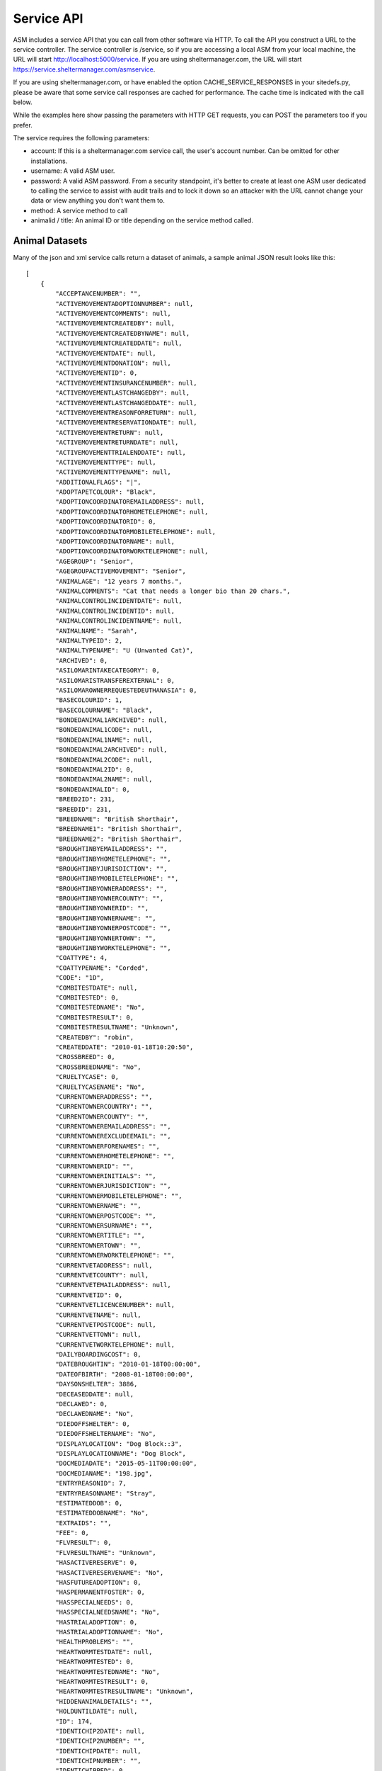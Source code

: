 .. _serviceapi:

Service API
===========

ASM includes a service API that you can call from other software via HTTP. To
call the API you construct a URL to the service controller. The service
controller is /service, so if you are accessing a local ASM from your local
machine, the URL will start http://localhost:5000/service. If you are using
sheltermanager.com, the URL will start https://service.sheltermanager.com/asmservice.

If you are using sheltermanager.com, or have enabled the option
CACHE_SERVICE_RESPONSES in your sitedefs.py, please be aware that some service
call responses are cached for performance. The cache time is indicated with the
call below.

While the examples here show passing the parameters with HTTP GET requests, you
can POST the parameters too if you prefer.

The service requires the following parameters:

* account: If this is a sheltermanager.com service call, the user's account
  number. Can be omitted for other installations.

* username: A valid ASM user.

* password: A valid ASM password. From a security standpoint, it's better to
  create at least one ASM user dedicated to calling the service to assist with
  audit trails and to lock it down so an attacker with the URL cannot change
  your data or view anything you don't want them to.

* method: A service method to call

* animalid / title: An animal ID or title depending on the service method
  called.

Animal Datasets
---------------

Many of the json and xml service calls return a dataset of animals, a sample animal
JSON result looks like this::

   [
       {
           "ACCEPTANCENUMBER": "",
           "ACTIVEMOVEMENTADOPTIONNUMBER": null,
           "ACTIVEMOVEMENTCOMMENTS": null,
           "ACTIVEMOVEMENTCREATEDBY": null,
           "ACTIVEMOVEMENTCREATEDBYNAME": null,
           "ACTIVEMOVEMENTCREATEDDATE": null,
           "ACTIVEMOVEMENTDATE": null,
           "ACTIVEMOVEMENTDONATION": null,
           "ACTIVEMOVEMENTID": 0,
           "ACTIVEMOVEMENTINSURANCENUMBER": null,
           "ACTIVEMOVEMENTLASTCHANGEDBY": null,
           "ACTIVEMOVEMENTLASTCHANGEDDATE": null,
           "ACTIVEMOVEMENTREASONFORRETURN": null,
           "ACTIVEMOVEMENTRESERVATIONDATE": null,
           "ACTIVEMOVEMENTRETURN": null,
           "ACTIVEMOVEMENTRETURNDATE": null,
           "ACTIVEMOVEMENTTRIALENDDATE": null,
           "ACTIVEMOVEMENTTYPE": null,
           "ACTIVEMOVEMENTTYPENAME": null,
           "ADDITIONALFLAGS": "|",
           "ADOPTAPETCOLOUR": "Black",
           "ADOPTIONCOORDINATOREMAILADDRESS": null,
           "ADOPTIONCOORDINATORHOMETELEPHONE": null,
           "ADOPTIONCOORDINATORID": 0,
           "ADOPTIONCOORDINATORMOBILETELEPHONE": null,
           "ADOPTIONCOORDINATORNAME": null,
           "ADOPTIONCOORDINATORWORKTELEPHONE": null,
           "AGEGROUP": "Senior",
           "AGEGROUPACTIVEMOVEMENT": "Senior",
           "ANIMALAGE": "12 years 7 months.",
           "ANIMALCOMMENTS": "Cat that needs a longer bio than 20 chars.",
           "ANIMALCONTROLINCIDENTDATE": null,
           "ANIMALCONTROLINCIDENTID": null,
           "ANIMALCONTROLINCIDENTNAME": null,
           "ANIMALNAME": "Sarah",
           "ANIMALTYPEID": 2,
           "ANIMALTYPENAME": "U (Unwanted Cat)",
           "ARCHIVED": 0,
           "ASILOMARINTAKECATEGORY": 0,
           "ASILOMARISTRANSFEREXTERNAL": 0,
           "ASILOMAROWNERREQUESTEDEUTHANASIA": 0,
           "BASECOLOURID": 1,
           "BASECOLOURNAME": "Black",
           "BONDEDANIMAL1ARCHIVED": null,
           "BONDEDANIMAL1CODE": null,
           "BONDEDANIMAL1NAME": null,
           "BONDEDANIMAL2ARCHIVED": null,
           "BONDEDANIMAL2CODE": null,
           "BONDEDANIMAL2ID": 0,
           "BONDEDANIMAL2NAME": null,
           "BONDEDANIMALID": 0,
           "BREED2ID": 231,
           "BREEDID": 231,
           "BREEDNAME": "British Shorthair",
           "BREEDNAME1": "British Shorthair",
           "BREEDNAME2": "British Shorthair",
           "BROUGHTINBYEMAILADDRESS": "",
           "BROUGHTINBYHOMETELEPHONE": "",
           "BROUGHTINBYJURISDICTION": "",
           "BROUGHTINBYMOBILETELEPHONE": "",
           "BROUGHTINBYOWNERADDRESS": "",
           "BROUGHTINBYOWNERCOUNTY": "",
           "BROUGHTINBYOWNERID": "",
           "BROUGHTINBYOWNERNAME": "",
           "BROUGHTINBYOWNERPOSTCODE": "",
           "BROUGHTINBYOWNERTOWN": "",
           "BROUGHTINBYWORKTELEPHONE": "",
           "COATTYPE": 4,
           "COATTYPENAME": "Corded",
           "CODE": "1D",
           "COMBITESTDATE": null,
           "COMBITESTED": 0,
           "COMBITESTEDNAME": "No",
           "COMBITESTRESULT": 0,
           "COMBITESTRESULTNAME": "Unknown",
           "CREATEDBY": "robin",
           "CREATEDDATE": "2010-01-18T10:20:50",
           "CROSSBREED": 0,
           "CROSSBREEDNAME": "No",
           "CRUELTYCASE": 0,
           "CRUELTYCASENAME": "No",
           "CURRENTOWNERADDRESS": "",
           "CURRENTOWNERCOUNTRY": "",
           "CURRENTOWNERCOUNTY": "",
           "CURRENTOWNEREMAILADDRESS": "",
           "CURRENTOWNEREXCLUDEEMAIL": "",
           "CURRENTOWNERFORENAMES": "",
           "CURRENTOWNERHOMETELEPHONE": "",
           "CURRENTOWNERID": "",
           "CURRENTOWNERINITIALS": "",
           "CURRENTOWNERJURISDICTION": "",
           "CURRENTOWNERMOBILETELEPHONE": "",
           "CURRENTOWNERNAME": "",
           "CURRENTOWNERPOSTCODE": "",
           "CURRENTOWNERSURNAME": "",
           "CURRENTOWNERTITLE": "",
           "CURRENTOWNERTOWN": "",
           "CURRENTOWNERWORKTELEPHONE": "",
           "CURRENTVETADDRESS": null,
           "CURRENTVETCOUNTY": null,
           "CURRENTVETEMAILADDRESS": null,
           "CURRENTVETID": 0,
           "CURRENTVETLICENCENUMBER": null,
           "CURRENTVETNAME": null,
           "CURRENTVETPOSTCODE": null,
           "CURRENTVETTOWN": null,
           "CURRENTVETWORKTELEPHONE": null,
           "DAILYBOARDINGCOST": 0,
           "DATEBROUGHTIN": "2010-01-18T00:00:00",
           "DATEOFBIRTH": "2008-01-18T00:00:00",
           "DAYSONSHELTER": 3886,
           "DECEASEDDATE": null,
           "DECLAWED": 0,
           "DECLAWEDNAME": "No",
           "DIEDOFFSHELTER": 0,
           "DIEDOFFSHELTERNAME": "No",
           "DISPLAYLOCATION": "Dog Block::3",
           "DISPLAYLOCATIONNAME": "Dog Block",
           "DOCMEDIADATE": "2015-05-11T00:00:00",
           "DOCMEDIANAME": "198.jpg",
           "ENTRYREASONID": 7,
           "ENTRYREASONNAME": "Stray",
           "ESTIMATEDDOB": 0,
           "ESTIMATEDDOBNAME": "No",
           "EXTRAIDS": "",
           "FEE": 0,
           "FLVRESULT": 0,
           "FLVRESULTNAME": "Unknown",
           "HASACTIVERESERVE": 0,
           "HASACTIVERESERVENAME": "No",
           "HASFUTUREADOPTION": 0,
           "HASPERMANENTFOSTER": 0,
           "HASSPECIALNEEDS": 0,
           "HASSPECIALNEEDSNAME": "No",
           "HASTRIALADOPTION": 0,
           "HASTRIALADOPTIONNAME": "No",
           "HEALTHPROBLEMS": "",
           "HEARTWORMTESTDATE": null,
           "HEARTWORMTESTED": 0,
           "HEARTWORMTESTEDNAME": "No",
           "HEARTWORMTESTRESULT": 0,
           "HEARTWORMTESTRESULTNAME": "Unknown",
           "HIDDENANIMALDETAILS": "",
           "HOLDUNTILDATE": null,
           "ID": 174,
           "IDENTICHIP2DATE": null,
           "IDENTICHIP2NUMBER": "",
           "IDENTICHIPDATE": null,
           "IDENTICHIPNUMBER": "",
           "IDENTICHIPPED": 0,
           "IDENTICHIPPEDNAME": "No",
           "ISCOURTESY": 0,
           "ISDOA": 0,
           "ISDOANAME": "No",
           "ISGOODWITHCATS": 0,
           "ISGOODWITHCATSNAME": "Yes",
           "ISGOODWITHCHILDREN": 2,
           "ISGOODWITHCHILDRENNAME": "Unknown",
           "ISGOODWITHDOGS": 2,
           "ISGOODWITHDOGSNAME": "Unknown",
           "ISHOLD": 0,
           "ISHOUSETRAINED": 2,
           "ISHOUSETRAINEDNAME": "Unknown",
           "ISNOTAVAILABLEFORADOPTION": 0,
           "ISNOTAVAILABLEFORADOPTIONNAME": "No",
           "ISNOTFORREGISTRATION": 0,
           "ISNOTFORREGISTRATIONNAME": "No",
           "ISPICKUP": 0,
           "ISPICKUPNAME": "No",
           "ISQUARANTINE": 0,
           "ISTRANSFER": 0,
           "ISTRANSFERNAME": "No",
           "JURISDICTIONID": 0,
           "JURISDICTIONNAME": null,
           "LASTCHANGEDBY": "robin",
           "LASTCHANGEDDATE": "2018-08-27T10:25:07.534155",
           "LOOKUPDEFAULT": "Item 3",
           "MARKINGS": "",
           "MOSTRECENTENTRYDATE": "2010-01-18T00:00:00",
           "NEUTERED": 1,
           "NEUTEREDBYVETID": 0,
           "NEUTEREDDATE": "2009-01-18T00:00:00",
           "NEUTEREDNAME": "Yes",
           "NEUTERINGVETADDRESS": null,
           "NEUTERINGVETCOUNTY": null,
           "NEUTERINGVETEMAILADDRESS": null,
           "NEUTERINGVETLICENCENUMBER": null,
           "NEUTERINGVETNAME": null,
           "NEUTERINGVETPOSTCODE": null,
           "NEUTERINGVETTOWN": null,
           "NEUTERINGVETWORKTELEPHONE": null,
           "NONSHELTERANIMAL": 0,
           "NONSHELTERANIMALNAME": "No",
           "ORIGINALOWNERADDRESS": "",
           "ORIGINALOWNERCOUNTRY": "",
           "ORIGINALOWNERCOUNTY": "",
           "ORIGINALOWNEREMAILADDRESS": "",
           "ORIGINALOWNERFORENAMES": "",
           "ORIGINALOWNERHOMETELEPHONE": "",
           "ORIGINALOWNERID": "",
           "ORIGINALOWNERINITIALS": "",
           "ORIGINALOWNERJURISDICTION": "",
           "ORIGINALOWNERMOBILETELEPHONE": "",
           "ORIGINALOWNERNAME": "",
           "ORIGINALOWNERPOSTCODE": "",
           "ORIGINALOWNERSURNAME": "",
           "ORIGINALOWNERTITLE": "",
           "ORIGINALOWNERTOWN": "",
           "ORIGINALOWNERWORKTELEPHONE": "",
           "OWNERID": 0,
           "OWNERNAME": null,
           "OWNERSVETADDRESS": null,
           "OWNERSVETCOUNTY": null,
           "OWNERSVETEMAILADDRESS": null,
           "OWNERSVETID": 0,
           "OWNERSVETLICENCENUMBER": null,
           "OWNERSVETNAME": null,
           "OWNERSVETPOSTCODE": null,
           "OWNERSVETTOWN": null,
           "OWNERSVETWORKTELEPHONE": null,
           "PETFINDERBREED": "British Shorthair",
           "PETFINDERBREED2": "British Shorthair",
           "PETFINDERSPECIES": "Cat",
           "PICKUPADDRESS": "",
           "PICKUPLOCATIONID": 0,
           "PICKUPLOCATIONNAME": null,
           "PTSREASON": "",
           "PTSREASONID": 8,
           "PTSREASONNAME": "Biting",
           "PUTTOSLEEP": 0,
           "PUTTOSLEEPNAME": "No",
           "RABIESTAG": "",
           "REASONFORENTRY": "",
           "REASONNO": "",
           "RECENTLYCHANGEDIMAGES": 0,
           "RECORDVERSION": 102507,
           "RESERVATIONDATE": null,
           "RESERVATIONSTATUSNAME": null,
           "RESERVEDOWNERADDRESS": "",
           "RESERVEDOWNERCOUNTY": "",
           "RESERVEDOWNEREMAILADDRESS": "",
           "RESERVEDOWNERHOMETELEPHONE": "",
           "RESERVEDOWNERID": "",
           "RESERVEDOWNERJURISDICTION": "",
           "RESERVEDOWNERMOBILETELEPHONE": "",
           "RESERVEDOWNERNAME": "",
           "RESERVEDOWNERPOSTCODE": "",
           "RESERVEDOWNERTOWN": "",
           "RESERVEDOWNERWORKTELEPHONE": "",
           "SEX": 0,
           "SEXNAME": "Female",
           "SHELTERCODE": "D2010001",
           "SHELTERLOCATION": 1,
           "SHELTERLOCATIONDESCRIPTION": "",
           "SHELTERLOCATIONNAME": "Dog Block",
           "SHELTERLOCATIONUNIT": "3",
           "SHORTCODE": "1D",
           "SITEID": 1,
           "SITENAME": "main",
           "SIZE": 1,
           "SIZENAME": "Large",
           "SMARTTAG": 0,
           "SMARTTAGDATE": null,
           "SMARTTAGNUMBER": "",
           "SMARTTAGSENTDATE": null,
           "SMARTTAGTYPE": 0,
           "SPECIESID": 2,
           "SPECIESNAME": "Cat",
           "TATTOO": 0,
           "TATTOODATE": null,
           "TATTOONAME": "No",
           "TATTOONUMBER": "",
           "TIMEONSHELTER": "10 years 7 months.",
           "TOTALDAYSONSHELTER": 3162,
           "TOTALTIMEONSHELTER": "8 years 7 months.",
           "UNIQUECODEID": 0,
           "VACCGIVENCOUNT": 0,
           "VACCOUTSTANDINGCOUNT": 0,
           "WEBSITEIMAGECOUNT": 2,
           "WEBSITEMEDIADATE": "2013-05-12T09:13:21",
           "WEBSITEMEDIAID": 118,
           "WEBSITEMEDIANAME": "118.jpg",
           "WEBSITEMEDIANOTES": "Cat that needs a longer bio than 20 chars.",
           "WEBSITEVIDEONOTES": "",
           "WEBSITEVIDEOURL": "https://www.youtube.com/watch?v=dQw4w9WgXcQ",
           "WEIGHT": 10.0,
           "YEARCODEID": 1
       }
   ]

animal_image
------------

.. rubric:: Cache time: 1 hour

Returns an animal's preferred image. Send the id of the animal::

    http://localhost:5000/service?method=animal_image&animalid=520&seq=1

An optional "seq" parameter can be included to return the animal's other
available images. seq=1 returns the preferred image (and will be assumed if
that parameter is omitted), seq=2 returns the second available image, etc. seq
is a 1-based count and can be used with the "WebsiteImageCount" property
included in animal records (which contains the number of images an animal has)
to programatically grab all the images for a particular animal.

animal_thumbnail
----------------

.. rubric:: Cache time: 1 day

Returns an animal's preferred image as a thumbnail. Send the id of the animal::
    
    http://localhost:5000/service?method=animal_thumbnail&animalid=520

The thumbnail will be sized to whatever the main application is using
(default is 150 pixels along the longest side). You can choose the thumbnail
size under :menuselection:`Publishing -> Set Publishing Options -> All Publishers`

animal_view
-----------

.. rubric:: Cache time: 10 minutes

Returns a webpage with information for one adoptable animal, constructed from the
animalview HTML publishing template (editable at :menuselection:`Publishing ->
Edit HTML publishing templates`). Pass the id of the animal::

    http://localhost:5000/service?method=animal_view&animalid=520

When you use :menuselection:`Share --> Link to this animal` on an animal's record, 
it is this service call that the system redirects you to.

If the animal is no longer adoptable, an error page will be displayed. If you prefer, you
can create an HTML publishing template called "animalviewnotadoptable" that will display
instead for animals that can no longer be adopted.

You can also optionally specify a style parameter to choose a template to use other
than animalview::

    http://localhost:5000/service?method=animal_view&animalid=520&style=animalviewcarousel


animal_view_adoptable_js
------------------------

.. rubric:: Cache time: 10 minutes

Returns a javascript file that when executed injects thumbnails of all
adoptable animals into the page with links to the animal_view service call. It
is most useful as the src attribute for a <script> tag.

The page must contain a div with an id attribute of "asm3-adoptables", where
the adoptable animal thumbnails are to appear. If div#asm3-adoptables cannot be
found, a popup error message will appear.

Here's an example page showing how to inject your adoptable animal list::

    <!DOCTYPE html>
    <html>
    <head>
    <title>Adoptable Animals</title>
    <style>
    .asm3-adoptable-thumbnail { border-radius: 8px; }
    </style>
    <body>
    
    <div id="asm3-adoptables" />
    <script src="http://localhost:5000/service?method=animal_view_adoptable_js"></script>

    </body>
    </html>

CSS and Styles
^^^^^^^^^^^^^^

The adoptable_js output is unstyled - just a thumbnail with a name/link below
and two lines of brief text containing some basic information about the animal.
You can style this information by adding CSS to your stylesheets for the
following classes:

* asm3-filters : The div surrounding the SELECT dropdown filters
* asm3-adoptable-list: The div surrounding all the animal thumbnails
* asm3-adoptable-item : The div surrounding each animal thumbnail
* asm3-adoptable-link : The a tag enclosing the thumbnail and animal name
* asm3-adoptable-thumbnail : The thumbnail img tag
* asm3-adoptable-name : The animal's name
* asm3-adoptable-reserved : The div surrounding the image if the animal is reserved
* asm3-adoptable-tagline : The brief animal information

and the following elements by their id attribute:

* asm3-adoptable-iframe-overlay: The div surrounding the popup iframe (if used)
* asm3-adoptable-iframe-close: The close link at the top right of the popup
* asm3-adoptable-iframe: The popup iframe itself

Eg: To add rounded corners to the thumbnails and show the animal's name in
bold, add this to your CSS::

    .asm3-adoptable-name { font-weight: bold; }
    .asm3-adoptable-thumbnail { border-radius: 8px; }

To increase the size of the close link, add this::

    #asm3-adoptable-iframe-close { font-size: 200%; }

Much more advanced and sophisticated styling can be done from these classes and
selectors. For example, to float a reserved banner over the top right corner of
animals with reservations, try this::

   .asm3-adoptable-reserved {
       position: relative;
       color: #fff;
       display: inline-block;
       padding: 5px;
       overflow: hidden;
       font-family: Arial, sans-serif;
       font-size: 8pt;
       font-weight: bold;
   }
   .asm3-adoptable-reserved span:before {
       content: "\00a0\00a0\00a0\00a0\00a0RESERVED";
   }
   .asm3-adoptable-reserved span {
       position: absolute; 
       display: inline-block;
       right: -25px;
       box-shadow: 0px 0px 10px rgba(0,0,0,0.2), inset 0px 5px 30px rgba(255,255,255,0.2);
       text-align: center;
       top: 6px;
       background: #ff0000;
       width: 100px;
       padding: 3px 10px;
       opacity: 0.9;
       transform: rotate(45deg);
   }

Thumbnail Size
^^^^^^^^^^^^^^

By default, animal thumbnails will be displayed at the default system size
(150px), which can be set up to a maximum of 300px in the options at 
:menuselection:`Publishing -> Set Publishing Options -> All Publishers`

If you would like to use larger images than 300px in the thumbnail list, you
can choose to use the full size images rather than thumbnails, then use CSS to
constrain them to the size you prefer::

    <script>
    asm3_adoptable_fullsize_images = true;
    </script>
    <style>
    .asm3-adoptable-thumbnail { max-width: 400px; } 
    </style>
    <div id="asm3-adoptables" />
    <script src="http://localhost:5000/service?method=animal_view_adoptable_js"></script>


Translations
^^^^^^^^^^^^

It's possible to translate any of the text output by the adoptable list on the
fly. By default, it only uses text from your database values so they will match
the language of your database. 

You can add on-the-fly translations by adding a script tag with a dictionary
called asm3_adoptable_translations above the script that makes the service
call. Eg to translate some English species to French and to change the default (any
species) to all as well as the no results and CLOSE link text::
   
    <script>
    asm3_adoptable_translations = {
        "No results": "We don't have any animals for adoption right now, check back soon!",
        "Dog": "Chien",
        "Cat": "Chat",
        "Pig": "Cochon",
        "(any species)": "all",
        "CLOSE": "Return to my webpage"
    }
    </script>
    <div id="asm3-adoptables" />
    <script src="http://localhost:5000/service?method=animal_view_adoptable_js"></script>


Filters
^^^^^^^

You can also add a filter callback, which allows you to implement your own
filter based on other elements in the page. The callback receives the complete
animal record and must return true if the record is to be included in the list
of thumbnails.

For example, to only output animals with a species of dog, you could use
this callback::

    <script>
    function asm3_adoptable_filter(a, index, arr) {
        return a.SPECIESNAME == "Dog";
    }
    </script>
    <div id="asm3-adoptables" />
    <script src="http://localhost:5000/service?method=animal_view_adoptable_js"></script>

Additional arguments are also passed to asm3_adoptable_filter containing the
index of the current element and complete list. 
Definition: asm3_adoptable_filter(item, index, arr)

Which dropdowns appear depends on the asm3_adoptable_filters string. To use
them all, include the following asm3_adoptable_filters line. The order in which
they appear in the filters line is also used to output that piece of
information below the animal's name in the list::

    <script>
    asm3_adoptable_filters = "sex breed agegroup size species goodwith where";
    </script>
    <div id="asm3-adoptables" />
    <script src="http://localhost:5000/service?method=animal_view_adoptable_js"></script>

The "goodwith" and "where" filters are special in that they do not augment the
description of the animal. The "goodwith" filter allows the user to filter for
animals who are good with dogs, cats or children. The where filter allows them
to filter for animals who are either in the shelter, fostered or listed as a
courtesy for someone else.

Sort
^^^^

You can choose the sort order by setting an asm3_adoptable_sort variable. The default is
ANIMALNAME, but another useful value is -DAYSONSHELTER to output animals based on how
long they've been on shelter with the longest first. Preceding the sort field with a 
minus symbol - will sort in descending order. You can also use precede the sort field with
an at symbol @ to do a numeric sort rather than a string/alphanumeric sort::

    <script>
    asm3_adoptable_sort = "-@DAYSONSHELTER";
    </script>
    <div id="asm3-adoptables" />
    <script src="http://localhost:5000/service?method=animal_view_adoptable_js"></script>

A special sort keyword of SHUFFLE can also be used, if instead of sorting you'd like the
adoptable animals to be output in a random order::
   
    <script>
    asm3_adoptable_sort = "SHUFFLE";
    </script>
    <div id="asm3-adoptables" />
    <script src="http://localhost:5000/service?method=animal_view_adoptable_js"></script>

Style
^^^^^

You can choose the template that will be passed to the animal_view call when an animal's
adoptable profile is viewed. By default, this value is "animalview" to use the template
with that name, but it can be overridden::

    <script>
    asm3_adoptable_style = "animalviewcarousel";
    </script>
    <div id="asm3-adoptables" />
    <script src="http://localhost:5000/service?method=animal_view_adoptable_js"></script>


Extra Content
^^^^^^^^^^^^^

It's also possible to add an extra content callback, which adoptable_js calls
for every animal it outputs. For example, to add the animal's bio below the
thumbnail and basic info::

    <script>
    asm3_adoptable_filters = "sex breed agegroup size species";
    asm3_adoptable_extra = function(a) {
        return a.WEBSITEMEDIANOTES;
    }
    </script>
    <div id="asm3-adoptables" />
    <script src="http://localhost:5000/service?method=animal_view_adoptable_js"></script>

You could set .asm3-adoptable-tagline to display: none and then use an extra
content callback to output and format any data from the animal's record in the
way you want and override the default behaviour.

Limit
^^^^^

You can limit the number of animals rendered by the adoptable_js output. This
is useful if you want to only show a limited number of animals - eg: If this
call is on the home page of your website and you'd like to show some featured
animals.

For example, this will limit output to the first 3 animals in the set. Combined
with the -DAYSONSHELTER sort, it will show the 3 animals who have been on
shelter the longest::

    <script>
    asm3_adoptable_sort = "-DAYSONSHELTER";
    asm3_adoptable_limit = 3;
    </script>
    <div id="asm3-adoptables" />
    <script src="http://localhost:5000/service?method=animal_view_adoptable_js"></script>

Popup iFrame
^^^^^^^^^^^^

By default, clicking on an animal thumbnail or link will load the target
animalview page in a new browser tab. However, the system can also load the
page in a floating iframe so that viewing adoptable animals does not leave your
site. You can enable this behaviour by setting asm3_adoptable_iframe = true in
your script. Eg::

    <script>
    asm3_adoptable_filters = "sex breed agegroup size species";
    asm3_adoptable_iframe = true;
    asm3_adoptable_iframe_fixed = true;
    </script>
    <div id="asm3-adoptables" />
    <script src="http://localhost:5000/service?method=animal_view_adoptable_js"></script>

Some positioning styles for the iframe have to be supplied programatically and
cannot be set by CSS (everything else can be), but there are a couple of
javascript variables you can set for them instead. 

Eg: To fix the iframe height at 2000 pixels and use a gray background instead
of the default of white::

    <script>
    asm3_adoptable_filters = "sex breed agegroup size species";
    asm3_adoptable_iframe = true;
    asm3_adoptable_iframe_height = "2000px";
    asm3_adoptable_iframe_bgcolor = "#888";
    </script>
    <div id="asm3-adoptables" />
    <script src="http://localhost:5000/service?method=animal_view_adoptable_js"></script>

By default, the iframe will use absolute positioning. If your page has multiple
screens of vertical height, this will cause it to scroll back to the top when
viewing an animal. Setting asm3_adoptable_iframe_fixed will use fixed
positioning instead, which keeps the position of the parent page when viewing
animals, but this has been found to be less compatible with some browsers and
iframes.

animal_view_adoptable_html
--------------------------

.. rubric:: Cache time: 10 minutes

Returns a complete HTML document that references animal_view_adoptable_js to
show a list of adoptable animals. It looks for an HTML template called
"animalviewadoptables" and falls back to a basic internal template if it does
not exist::

    http://localhost:5000/service?method=&animal_view_adoptable_html

csv_import
----------

The CSV import endpoint can be used to send CSV data to the system. GET or POST
can be used and it accepts the following parameters:

* data: The base64 encoded CSV data.

* encoding: The text encoding used for the CSV data (defaults to utf-8 if not supplied)

As this is a synchronous method call, you should not use this method to import large
amounts of data - that should be done with the asynchronous screen at 
:menuselection:`Settings --> Import a CSV File`. This method call is intended for
small amounts of data and individual records being sent by other systems for integration 
purposes.

Unlike the Import a CSV File screen, you cannot set any of the CSV import options. When
importing via this method, "Merge Duplicates" will be on, but all other options will
be off.

The return value is a JSON document containing the success count, the number of rows in
the CSV data and details of errors from any rows that failed to be imported::

    { rows: 52,
      success: 51,
      errors: [
        [ 5, "Jeff,2,Dog,928310983219283", "This microchip number has already been used" ]
      ]
    }

csv_mail and csv_report
-----------------------

.. rubric:: Cache time: 10 minutes

Returns a CSV file containing a mail merge or report. Pass the name of the mail
merge/report in the title attribute and if the merge requires any parameters,
you can pass those too just like with html_report::

    http://localhost:5000/service?method=csv_report&username=user&password=letmein&title=Detailed+Shelter+Inventory

json_mail and json_report
-----------------------

.. rubric:: Cache time: 10 minutes

Returns a dataset containing a mail merge or report. Pass the name of the mail
merge/report in the title attribute and if the merge requires any parameters,
you can pass those too just like with html_report::

    http://localhost:5000/service?method=json_report&username=user&password=letmein&title=Detailed+Shelter+Inventory

extra_image
-----------

.. rubric:: Cache time: 1 day

Returns an extra image (see :menuselection:`Settings --> Reports --> Extra
Images`).  Pass the name of the image in the title parameter::

    http://localhost:5000/service?method=extra_image&title=splash.jpg

html_adoptable_animals
----------------------

.. rubric:: Cache time: 10 minutes

Returns a complete HTML document containing an HTML page of adoptable animals.

You can pass an HTML template name in an optional "template" parameter (leaving
it off will cause animalview to be used). It is also possible extra parameters:

* speciesid=X - only output animals of that species. In the default dataset, 
  speciesid=1 is Dogs and speciesid=2 is cats.

* animaltypeid=X - only output animals of that type. Run this query at
  the SQL interface to find out the ID numbers: SELECT * FROM animaltype

* locationid=X - only output animals in this location. Run this query at
  the SQL interface to find out the ID numbers: SELECT * FROM internallocation

* underweeks=X - only output animals aged under X weeks.

* overweeks=X - only output animals aged over X weeks

The rules governing which animals are adoptable are those set under
:menuselection:`Publishing --> Set Publishing Options --> Animal Selection`.
You can view the set at :menuselection:`Publishing --> View Animals Matching
Publishing Options`::
 
    http://localhost:5000/service?method=html_adoptable_animals&template=littlebox&speciesid=1
    http://localhost:5000/service?method=html_adoptable_animals

html_adopted_animals
----------------------

.. rubric:: Cache time: 30 minutes

Returns a complete HTML document containing an HTML page of recently adopted
animals.

You can pass an HTML template name in an optional "template" parameter (leaving
it off will cause animalview to be used). It is also possible to pass
speciesid=X or animaltypeid=X parameters to only output animals of that species
and type. In the default dataset, speciesid=1 is Dogs and speciesid=2 is cats.

An "order" parameter can be passed to indicate what order you would like the 
results to be in. The default is adoption date descending. Options are:

* adopted_asc / adopted_desc - adoption date in ascending or descending order

* code_asc / code_desc - shelter code of the animals

* created_asc / created_desc - creation date of the animal records

* dateofbirth_asc / dateofbirth_desc - the date of birth of the animals

* deceased_asc / deceased_desc - the date the animals died

* entered_asc / entered_desc - the most recent date the animals entered care

* holduntil_asc / holduntil_desc - the date the animal holds end

* lastchanged_asc / lastchanged_desc - the last changed date of the animal records

* litterid_asc / litterid_desc - animal litter ID

* name_asc / name_desc - animal name

You can also pass a "days" parameter to indicate how far you would like to
go back. If you do not set it, the default is animals adopted in the last 30
days::
 
    http://localhost:5000/service?method=html_adopted_animals&template=littlebox&speciesid=1&days=60
    http://localhost:5000/service?method=html_adopted_animals&order=adopted_asc

html_deceased_animals
----------------------

.. rubric:: Cache time: 30 minutes

Returns a complete HTML document containing an HTML page of recently deceased 
animals.

You can pass an HTML template name in an optional "template" parameter (leaving
it off will cause animalview to be used). It is also possible to pass
speciesid=X or animaltypeid=X parameters to only output animals of that species
and type. In the default dataset, speciesid=1 is Dogs and speciesid=2 is cats.

An "order" parameter can be passed to indicate the sort order (see
html_adopted_animals). The default is deceased date descending.

You can also pass a "days" parameter to indicate how far you would like to
go back. If you do not set it, the default is animals deceased in the last 30
days::
 
    http://localhost:5000/service?method=html_deceased_animals&template=littlebox&speciesid=1&days=60
    http://localhost:5000/service?method=html_deceased_animals&order=deceased_desc

html_flagged_animals
----------------------

.. rubric:: Cache time: 30 minutes

Returns a complete HTML document containing an HTML page of shelter animals
that have a particular flag.

You can pass an HTML template name in an optional "template" parameter (leaving
it off will cause animalview to be used). It is also possible to pass
speciesid=X or animaltypeid=X parameters to only output animals of that species
and type. In the default dataset, speciesid=1 is Dogs and speciesid=2 is cats.

An "order" parameter can be passed to indicate the sort order (see
html_adopted_animals). The default is entered date descending.

A "flag" parameter must be passed to specify the flag you want the returned
animals to have. If no flag is set, an error is returned. An "all=1"
parameter can optionally be passed if you'd like all animals to be included,
not just shelter animals::

    http://localhost:5000/service?method=html_flagged_animals&template=littlebox&speciesid=1&all=1&flag=Needs+Foster
    http://localhost:5000/service?method=html_flagged_animals&flag=At+Risk&order=entered_asc

html_held_animals
----------------------

.. rubric:: Cache time: 30 minutes

Returns a complete HTML document containing an HTML page of current held animals.

An "order" parameter can be passed to indicate the sort order (see
html_adopted_animals). The default is entered date descending.

You can pass an HTML template name in an optional "template" parameter (leaving
it off will cause animalview to be used). It is also possible to pass
speciesid=X or animaltypeid=X parameters to only output animals of that species
and type. In the default dataset, speciesid=1 is Dogs and speciesid=2 is cats::

    http://localhost:5000/service?method=html_held_animals&template=littlebox&speciesid=1&order=holduntildate_desc
    http://localhost:5000/service?method=html_held_animals

html_report
-----------

.. rubric:: Cache time: 10 minutes

Returns an HTML document containing a report. Pass the name of the report in
the title attribute. If the report requires any parameters, you can pass those
too. VAR parameters are just their name, ASK parameters are ASKn where n is the
order within the SQL. If you run the report within the ASM frontend you will
see the parameters it requires in the address bar::

    http://localhost:5000/service?method=html_report&username=user&password=letmein&title=Detailed+Shelter+Inventory
   
json_adoptable_animal and xml_adoptable_animal
----------------------------------------------

.. rubric:: Cache time: 1 hour

Returns a dataset containing a single animal record from the list of animals
available for adoption. The method determines whether the format returned is
JSON or XML::

    http://localhost:5000/service?method=xml_adoptable_animal&animalid=123&username=user&password=letmein

.. note:: If the animal with animalid is not adoptable, an empty result set will be returned.

json_adoptable_animals and xml_adoptable_animals
------------------------------------------------

.. rubric:: Cache time: 10 minutes 

Returns a dataset containing all animals available for adoption. The method
determines whether the format returned is JSON or XML::

    http://localhost:5000/service?method=xml_adoptable_animals&username=user&password=letmein

json_lost_animals, xml_lost_animals, json_found_animals, xml_found_animals
--------------------------------------------------------------------------

.. rubric:: Cache time: 1 hour 

Returns a dataset containing all lost or found animals reported in the last 90
days that are still active.  The method determines whether the format returned
is JSON or XML::

    http://localhost:5000/service?method=xml_found_animals&username=user&password=letmein

json_held_animals and xml_held_animals
--------------------------------------

.. rubric:: Cache time: 1 hour 

Returns a dataset containing all animals currently held. The method
determines whether the format returned is JSON or XML::

    http://localhost:5000/service?method=xml_adoptable_animals&username=user&password=letmein

json_recent_adoptions and xml_recent_adoptions
----------------------------------------------

.. rubric:: Cache time: 1 hour 

Returns a dataset containing all recently adopted animals with their new owner
information. The method name determines whether the format returned is JSON or
XML::
    
    http://localhost:5000/service?method=xml_recent_adoptions&username=user&password=letmein

json_recent_changes and xml_recent_changes
--------------------------------------------

.. rubric:: Cache time: 1 hour 

Returns a dataset containing all animals who have been modified in the last
month. The method determines whether the format returned is JSON or XML::

    http://localhost:5000/service?method=xml_recent_changes&username=user&password=letmein


json_shelter_animals and xml_shelter_animals
--------------------------------------------

.. rubric:: Cache time: 1 hour 

Returns a dataset containing all animals currently in the care of the shelter.
The method determines whether the format returned is JSON or XML::

    http://localhost:5000/service?method=xml_shelter_animals&username=user&password=letmein

By default, any personal or sensitive data (such as names and contact
information of fosterers and surrenders) will be stripped from the results. If
you wish them to be included, pass an extra sensitive=1 parameter::

    http://localhost:5000/service?method=xml_shelter_animals&username=user&password=letmein&sensitive=1

media_file
----------

.. rubric:: Cache time: 1 day

Responds with media file data for the mediaid given. The content type is set to
the correct MIME type for the data::
    
    http://localhost:5000/service?method=media_file&username=user&password=letmein&mediaid=52

online_form_html and online_form_json
-------------------------------------

.. rubric:: Cache time: 30 minutes

Responds with the online form HTML or JSON for the id given.

    http://localhost:5000/service?method=online_form_html&id=1

rss_timeline
------------

.. rubric:: Cache time: 1 hour 

Returns an RSS feed of the timeline for use with feed aggregators::
    
    http://localhost:5000/service?method=rss_timeline&username=user&password=letmein


